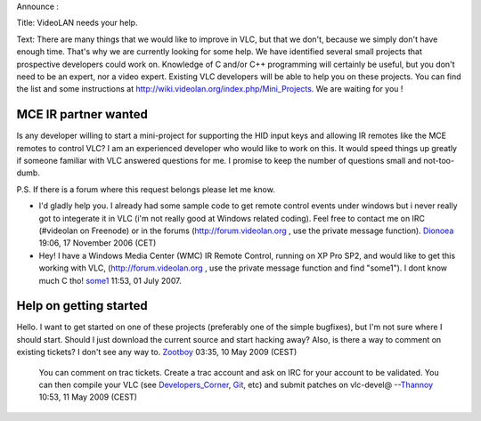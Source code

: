 Announce :

Title: VideoLAN needs your help.

Text: There are many things that we would like to improve in VLC, but that we don't, because we simply don't have enough time. That's why we are currently looking for some help. We have identified several small projects that prospective developers could work on. Knowledge of C and/or C++ programming will certainly be useful, but you don't need to be an expert, nor a video expert. Existing VLC developers will be able to help you on these projects. You can find the list and some instructions at http://wiki.videolan.org/index.php/Mini_Projects. We are waiting for you !

MCE IR partner wanted
---------------------

Is any developer willing to start a mini-project for supporting the HID input keys and allowing IR remotes like the MCE remotes to control VLC? I am an experienced developer who would like to work on this. It would speed things up greatly if someone familiar with VLC answered questions for me. I promise to keep the number of questions small and not-too-dumb.

P.S. If there is a forum where this request belongs please let me know.

-  I'd gladly help you. I already had some sample code to get remote control events under windows but i never really got to integerate it in VLC (i'm not really good at Windows related coding). Feel free to contact me on IRC (#videolan on Freenode) or in the forums (http://forum.videolan.org , use the private message function). `Dionoea <User:Dionoea>`__ 19:06, 17 November 2006 (CET)

-  Hey! I have a Windows Media Center (WMC) IR Remote Control, running on XP Pro SP2, and would like to get this working with VLC, (http://forum.videolan.org , use the private message function and find "some1"). I dont know much C tho! `some1 <User:some1>`__ 11:53, 01 July 2007.

Help on getting started
-----------------------

Hello. I want to get started on one of these projects (preferably one of the simple bugfixes), but I'm not sure where I should start. Should I just download the current source and start hacking away? Also, is there a way to comment on existing tickets? I don't see any way to. `Zootboy <User:Zootboy>`__ 03:35, 10 May 2009 (CEST)

   You can comment on trac tickets. Create a trac account and ask on IRC for your account to be validated.
   You can then compile your VLC (see `Developers_Corner <Developers_Corner>`__, `Git <Git>`__, etc) and submit patches on vlc-devel@ --`Thannoy <User:Thannoy>`__ 10:53, 11 May 2009 (CEST)
